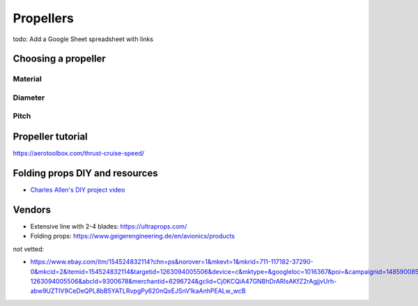 ************************************************
Propellers
************************************************

.. image:: images/uc2.gif

todo: Add a Google Sheet spreadsheet with links


Choosing a propeller
==========================

Material 
--------------------

Diameter
-----------------

Pitch
------------------


Propeller tutorial
==========================

https://aerotoolbox.com/thrust-cruise-speed/


Folding props DIY and resources
============================================

* `Charles Allen's DIY project video <https://www.youtube.com/watch?v=cyBJLpHkc7A>`_

Vendors
==================

* Extensive line with 2-4 blades: https://ultraprops.com/
* Folding props: https://www.geigerengineering.de/en/avionics/products

not vetted: 

* https://www.ebay.com/itm/154524832114?chn=ps&norover=1&mkevt=1&mkrid=711-117182-37290-0&mkcid=2&itemid=154524832114&targetid=1263094005506&device=c&mktype=&googleloc=1016367&poi=&campaignid=14859008593&mkgroupid=130497710760&rlsatarget=pla-1263094005506&abcId=9300678&merchantid=6296724&gclid=Cj0KCQiA47GNBhDrARIsAKfZ2rAgjjvUrh-abw9UZTIV9CeDeQPL8bB5YATLRvpgPy620nQxEJSnV1kaAnhPEALw_wcB